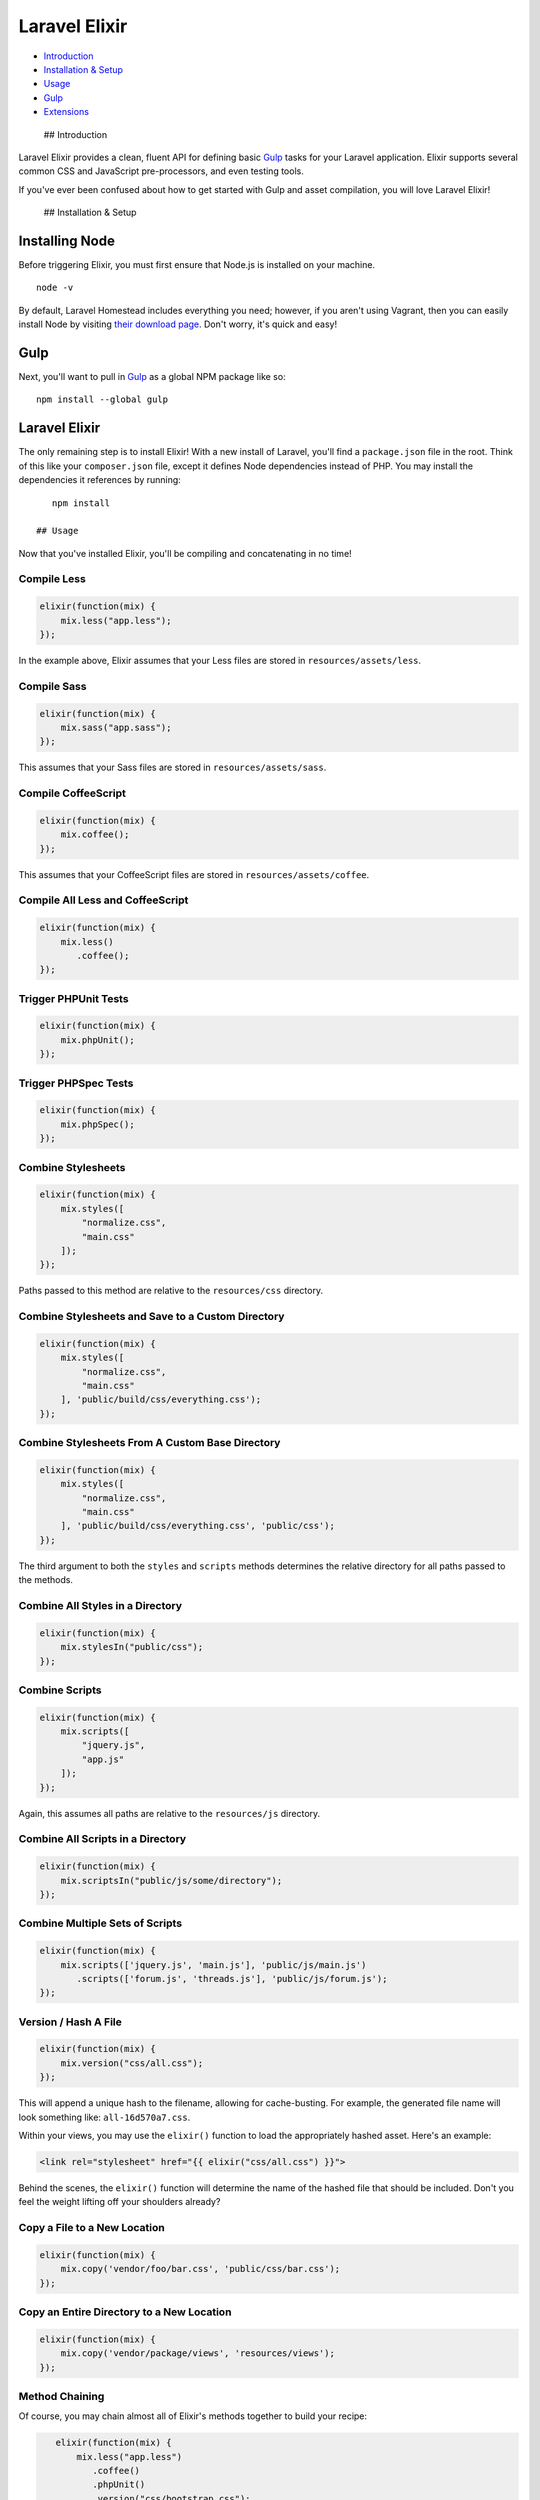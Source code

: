 Laravel Elixir
==============

-  `Introduction <#introduction>`__
-  `Installation & Setup <#installation>`__
-  `Usage <#usage>`__
-  `Gulp <#gulp>`__
-  `Extensions <#extensions>`__

 ## Introduction

Laravel Elixir provides a clean, fluent API for defining basic
`Gulp <http://gulpjs.com>`__ tasks for your Laravel application. Elixir
supports several common CSS and JavaScript pre-processors, and even
testing tools.

If you've ever been confused about how to get started with Gulp and
asset compilation, you will love Laravel Elixir!

 ## Installation & Setup

Installing Node
~~~~~~~~~~~~~~~

Before triggering Elixir, you must first ensure that Node.js is
installed on your machine.

::

    node -v

By default, Laravel Homestead includes everything you need; however, if
you aren't using Vagrant, then you can easily install Node by visiting
`their download page <http://nodejs.org/download/>`__. Don't worry, it's
quick and easy!

Gulp
~~~~

Next, you'll want to pull in `Gulp <http://gulpjs.com>`__ as a global
NPM package like so:

::

    npm install --global gulp

Laravel Elixir
~~~~~~~~~~~~~~

The only remaining step is to install Elixir! With a new install of
Laravel, you'll find a ``package.json`` file in the root. Think of this
like your ``composer.json`` file, except it defines Node dependencies
instead of PHP. You may install the dependencies it references by
running:

::

    npm install

 ## Usage

Now that you've installed Elixir, you'll be compiling and concatenating
in no time!

Compile Less
^^^^^^^^^^^^

.. code:: javascript

    elixir(function(mix) {
        mix.less("app.less");
    });

In the example above, Elixir assumes that your Less files are stored in
``resources/assets/less``.

Compile Sass
^^^^^^^^^^^^

.. code:: javascript

    elixir(function(mix) {
        mix.sass("app.sass");
    });

This assumes that your Sass files are stored in
``resources/assets/sass``.

Compile CoffeeScript
^^^^^^^^^^^^^^^^^^^^

.. code:: javascript

    elixir(function(mix) {
        mix.coffee();
    });

This assumes that your CoffeeScript files are stored in
``resources/assets/coffee``.

Compile All Less and CoffeeScript
^^^^^^^^^^^^^^^^^^^^^^^^^^^^^^^^^

.. code:: javascript

    elixir(function(mix) {
        mix.less()
           .coffee();
    });

Trigger PHPUnit Tests
^^^^^^^^^^^^^^^^^^^^^

.. code:: javascript

    elixir(function(mix) {
        mix.phpUnit();
    });

Trigger PHPSpec Tests
^^^^^^^^^^^^^^^^^^^^^

.. code:: javascript

    elixir(function(mix) {
        mix.phpSpec();
    });

Combine Stylesheets
^^^^^^^^^^^^^^^^^^^

.. code:: javascript

    elixir(function(mix) {
        mix.styles([
            "normalize.css",
            "main.css"
        ]);
    });

Paths passed to this method are relative to the ``resources/css``
directory.

Combine Stylesheets and Save to a Custom Directory
^^^^^^^^^^^^^^^^^^^^^^^^^^^^^^^^^^^^^^^^^^^^^^^^^^

.. code:: javascript

    elixir(function(mix) {
        mix.styles([
            "normalize.css",
            "main.css"
        ], 'public/build/css/everything.css');
    });

Combine Stylesheets From A Custom Base Directory
^^^^^^^^^^^^^^^^^^^^^^^^^^^^^^^^^^^^^^^^^^^^^^^^

.. code:: javascript

    elixir(function(mix) {
        mix.styles([
            "normalize.css",
            "main.css"
        ], 'public/build/css/everything.css', 'public/css');
    });

The third argument to both the ``styles`` and ``scripts`` methods
determines the relative directory for all paths passed to the methods.

Combine All Styles in a Directory
^^^^^^^^^^^^^^^^^^^^^^^^^^^^^^^^^

.. code:: javascript

    elixir(function(mix) {
        mix.stylesIn("public/css");
    });

Combine Scripts
^^^^^^^^^^^^^^^

.. code:: javascript

    elixir(function(mix) {
        mix.scripts([
            "jquery.js",
            "app.js"
        ]);
    });

Again, this assumes all paths are relative to the ``resources/js``
directory.

Combine All Scripts in a Directory
^^^^^^^^^^^^^^^^^^^^^^^^^^^^^^^^^^

.. code:: javascript

    elixir(function(mix) {
        mix.scriptsIn("public/js/some/directory");
    });

Combine Multiple Sets of Scripts
^^^^^^^^^^^^^^^^^^^^^^^^^^^^^^^^

.. code:: javascript

    elixir(function(mix) {
        mix.scripts(['jquery.js', 'main.js'], 'public/js/main.js')
           .scripts(['forum.js', 'threads.js'], 'public/js/forum.js');
    });

Version / Hash A File
^^^^^^^^^^^^^^^^^^^^^

.. code:: javascript

    elixir(function(mix) {
        mix.version("css/all.css");
    });

This will append a unique hash to the filename, allowing for
cache-busting. For example, the generated file name will look something
like: ``all-16d570a7.css``.

Within your views, you may use the ``elixir()`` function to load the
appropriately hashed asset. Here's an example:

.. code:: html

    <link rel="stylesheet" href="{{ elixir("css/all.css") }}">

Behind the scenes, the ``elixir()`` function will determine the name of
the hashed file that should be included. Don't you feel the weight
lifting off your shoulders already?

Copy a File to a New Location
^^^^^^^^^^^^^^^^^^^^^^^^^^^^^

.. code:: javascript

    elixir(function(mix) {
        mix.copy('vendor/foo/bar.css', 'public/css/bar.css');
    });

Copy an Entire Directory to a New Location
^^^^^^^^^^^^^^^^^^^^^^^^^^^^^^^^^^^^^^^^^^

.. code:: javascript

    elixir(function(mix) {
        mix.copy('vendor/package/views', 'resources/views');
    });

Method Chaining
^^^^^^^^^^^^^^^

Of course, you may chain almost all of Elixir's methods together to
build your recipe:

.. code:: javascript

    elixir(function(mix) {
        mix.less("app.less")
           .coffee()
           .phpUnit()
           .version("css/bootstrap.css");
    });

 ## Gulp

Now that you've told Elixir which tasks to execute, you only need to
trigger Gulp from the command line.

Execute All Registered Tasks Once
^^^^^^^^^^^^^^^^^^^^^^^^^^^^^^^^^

::

    gulp

Watch Assets For Changes
^^^^^^^^^^^^^^^^^^^^^^^^

::

    gulp watch

Watch Tests And PHP Classes for Changes
^^^^^^^^^^^^^^^^^^^^^^^^^^^^^^^^^^^^^^^

::

    gulp tdd

    **Note:** All tasks will assume a development environment, and will
    exclude minification. For production, use ``gulp --production``.

 ## Extensions

You can even create your own Gulp tasks, and hook them into Elixir.
Imagine that you want to add a fun task that uses the Terminal to
verbally notify you with some message. Here's what that might look like:

.. code:: javascript

     var gulp = require("gulp");
     var shell = require("gulp-shell");
     var elixir = require("laravel-elixir");

     elixir.extend("message", function(message) {

         gulp.task("say", function() {
             gulp.src("").pipe(shell("say " + message));
         });

         return this.queueTask("say");

     });

Notice that we ``extend`` Elixir's API by passing the key that we will
use within our Gulpfile, as well as a callback function that will create
the Gulp task.

If you want your custom task to be monitored, then register a watcher as
well.

.. code:: javascript

    this.registerWatcher("message", "**/*.php");

This lines designates that when any file that matches the regex,
``**/*.php`` is modified, we want to trigger the ``message`` task.

That's it! You may either place this at the top of your Gulpfile, or
instead extract it to a custom tasks file. If you choose the latter
approach, simply require it into your Gulpfile, like so:

.. code:: javascript

    require("./custom-tasks")

You're done! Now, you can mix it in.

.. code:: javascript

    elixir(function(mix) {
        mix.message("Tea, Earl Grey, Hot");
    });

With this addition, each time you trigger Gulp, Picard will request some
tea.
